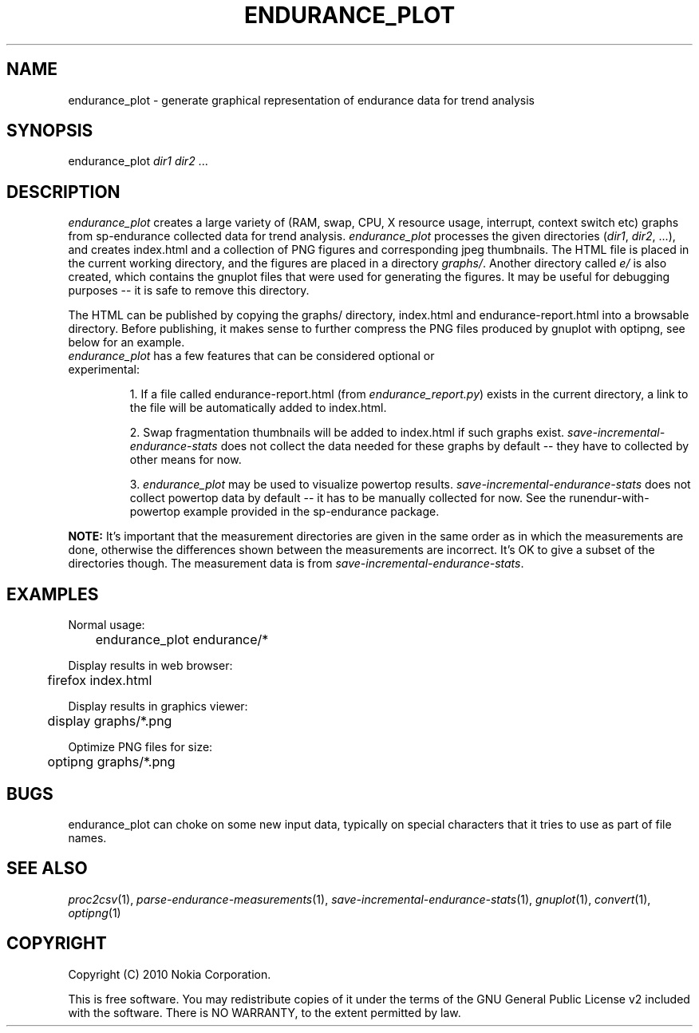 .TH ENDURANCE_PLOT 1 "2010-08-24" "sp-endurance"
.SH NAME
endurance_plot \- generate graphical representation of endurance data for trend analysis
.SH SYNOPSIS
endurance_plot \fIdir1\fP \fIdir2\fP ...
.SH DESCRIPTION
\fIendurance_plot\fP creates a large variety of (RAM, swap, CPU, X resource
usage, interrupt, context switch etc) graphs from sp-endurance collected data
for trend analysis. \fIendurance_plot\fP processes the given directories
(\fIdir1\fP, \fIdir2\fP, ...), and creates index.html and a collection of PNG
figures and corresponding jpeg thumbnails. The HTML file is placed in the
current working directory, and the figures are placed in a directory
\fIgraphs/\fP. Another directory called \fIe/\fP is also created, which
contains the gnuplot files that were used for generating the figures. It may be
useful for debugging purposes -- it is safe to remove this directory.
.PP
The HTML can be published by copying the graphs/ directory, index.html and
endurance-report.html into a browsable directory. Before publishing, it makes
sense to further compress the PNG files produced by gnuplot with optipng, see
below for an example.
.TP
\fIendurance_plot\fP has a few features that can be considered optional or experimental:

1. If a file called endurance-report.html (from
\fIendurance_report.py\fP) exists in the current directory, a link to the file
will be automatically added to index.html.

2. Swap fragmentation thumbnails will be added to index.html if such graphs
exist. \fIsave-incremental-endurance-stats\fP does not collect the data needed
for these graphs by default -- they have to collected by other means for now.

3. \fIendurance_plot\fP may be used to visualize powertop results.
\fIsave-incremental-endurance-stats\fP does not collect powertop data by
default -- it has to be manually collected for now. See the
runendur-with-powertop example provided in the sp-endurance package.
.PP
.B NOTE:
It's important that the measurement directories are given in the same order as
in which the measurements are done, otherwise the differences shown between the
measurements are incorrect. It's OK to give a subset of the directories though.
The measurement data is from \fIsave-incremental-endurance-stats\fP.
.SH EXAMPLES
Normal usage:
.br
	endurance_plot endurance/*
.PP
Display results in web browser:
.br
	firefox index.html
.PP
Display results in graphics viewer:
.br
	display graphs/*.png
.PP
Optimize PNG files for size:
.br
	optipng graphs/*.png
.PP
.SH BUGS
endurance_plot can choke on some new input data, typically on special
characters that it tries to use as part of file names.
.SH SEE ALSO
.IR proc2csv (1),
.IR parse-endurance-measurements (1),
.IR save-incremental-endurance-stats (1),
.IR gnuplot (1),
.IR convert (1),
.IR optipng (1)
.SH COPYRIGHT
Copyright (C) 2010 Nokia Corporation.
.PP
This is free software. You may redistribute copies of it under the
terms of the GNU General Public License v2 included with the software.
There is NO WARRANTY, to the extent permitted by law.
